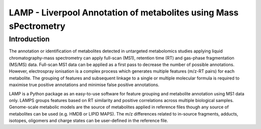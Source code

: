 LAMP - Liverpool Annotation of metabolites using Mass sPectrometry
==================================================================

Introduction
------------

The annotation or identification of metabolites detected in untargeted
metabolomics studies applying liquid chromatography-mass spectrometry can
apply full-scan (MS1), retention time (RT) and gas-phase fragmentation
(MS/MS) data. Full-scan MS1 data can be applied as a first pass to decrease
the number of possible annotations. However, electrospray ionisation is a
complex process which generates multiple features (m/z-RT pairs) for each
metabolite. The grouping of features and subsequent linkage to a single or
multiple molecular formula is required to maximise true positive annotations
and minimise false positive annotations.

LAMP is a Python package as an easy-to-use software for feature grouping
and metabolite annotation using MS1 data only. LAMPS groups features based
on RT similarity and positive correlations across multiple biological
samples. Genome-scale metabolic models are the source of metabolites applied
in reference files though any source of metabolites can be used (e.g. HMDB
or LIPID MAPS). The m/z differences related to in-source fragments, adducts,
isotopes, oligomers and charge states can be user-defined in the reference
file. 

